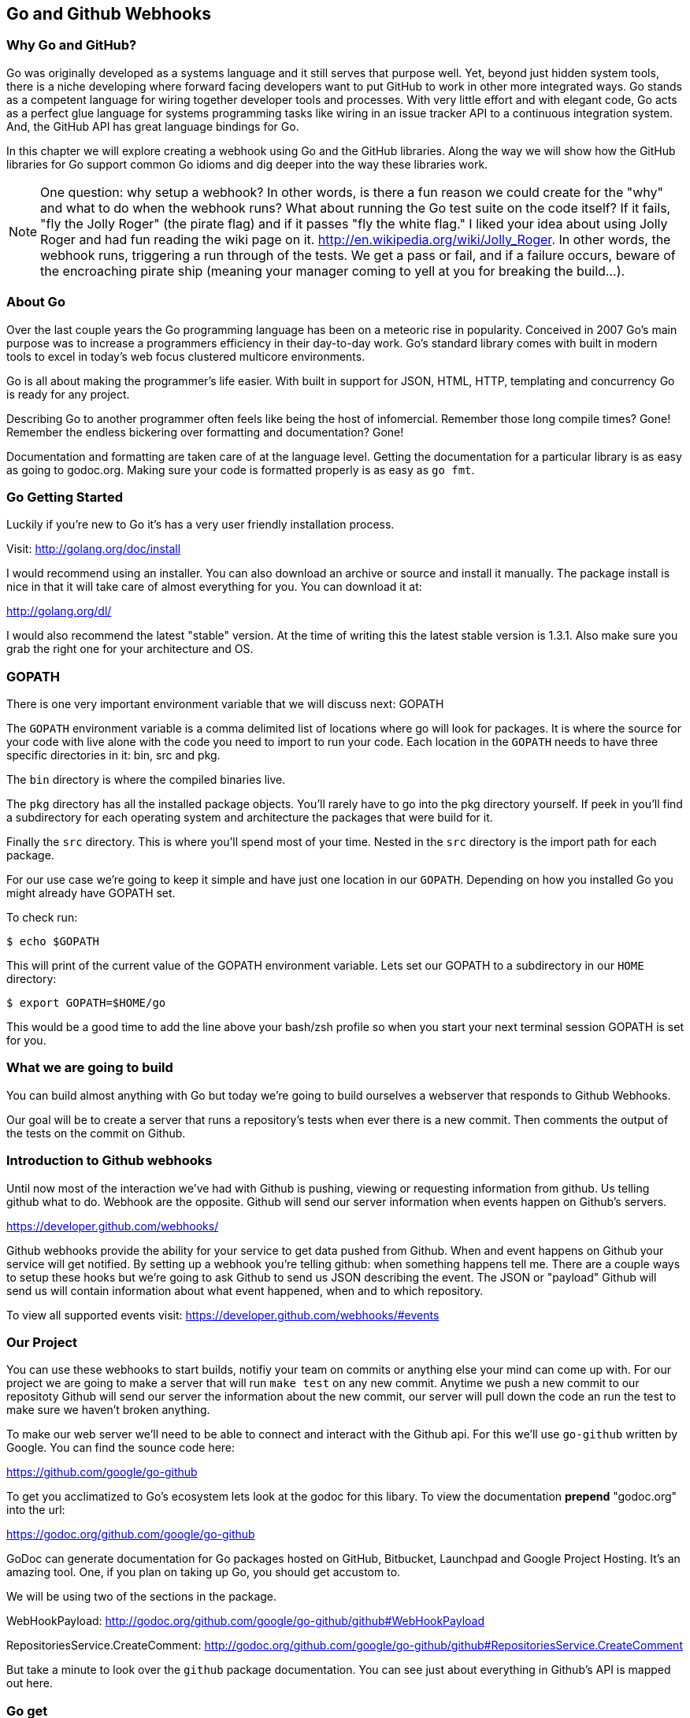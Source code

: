 == Go and Github Webhooks

=== Why Go and GitHub?

Go was originally developed as a systems language and it still serves
that purpose well. Yet, beyond just hidden system tools, there is a
niche developing where forward facing developers want to put GitHub to
work in other more integrated ways. Go stands as a competent language
for wiring together developer tools and processes. With very little
effort and with elegant code, Go acts as a perfect glue language for
systems programming tasks like wiring in an issue tracker API to a
continuous integration system. And, the GitHub API has great language
bindings for Go.

In this chapter we will explore creating a webhook using Go and the
GitHub libraries. Along the way we will show how the GitHub libraries
for Go support common Go idioms and dig deeper into the way these
libraries work.

[NOTE]
One question: why setup a webhook? In other words, is there a fun
reason we could create for the "why" and what to do when the webhook
runs? What about running the Go test suite on the code itself? If it
fails, "fly the Jolly Roger" (the pirate flag) and if it passes "fly
the white flag." I liked your idea about using Jolly Roger and had fun
reading the wiki page on it. http://en.wikipedia.org/wiki/Jolly_Roger.
In other words, the webhook runs, triggering a run through of the
tests. We get a pass or fail, and if a failure occurs, beware of the
encroaching pirate ship (meaning your manager coming to yell at you
for breaking the build...).

=== About Go

Over the last couple years the Go programming language has been on a
meteoric rise in popularity. Conceived in 2007 Go's main purpose was
to increase a programmers efficiency in their day-to-day work. Go's
standard library comes with built in modern tools to excel in today's
web focus clustered multicore environments.

Go is all about making the programmer's life easier. With built in
support for JSON, HTML, HTTP, templating and concurrency Go is ready
for any project.

Describing Go to another programmer often feels like being the host of
infomercial. Remember those long compile times? Gone! Remember the
endless bickering over formatting and documentation? Gone!

Documentation and formatting are taken care of at the language level.
Getting the documentation for a particular library is as easy as going
to godoc.org. Making sure your code is formatted properly is as easy
as `go fmt`.

=== Go Getting Started

Luckily if you're new to Go it's has a very user friendly installation
process.

Visit: http://golang.org/doc/install

I would recommend using an installer. You can also download an archive
or source and install it manually. The package install is nice in that
it will take care of almost everything for you. You can download it
at:

http://golang.org/dl/

I would also recommend the latest "stable" version. At the time of
writing this the latest stable version is 1.3.1. Also make sure you
grab the right one for your architecture and OS.

=== GOPATH

There is one very important environment variable that we will discuss
next: GOPATH

The `GOPATH` environment variable is a comma delimited list of
locations where go will look for packages. It is where the source for
your code with live alone with the code you need to import to run your
code. Each location in the `GOPATH` needs to have three specific
directories in it: bin, src and pkg.

The `bin` directory is where the compiled binaries live.

The `pkg` directory has all the installed package objects. You'll
rarely have to go into the pkg directory yourself. If peek in you'll
find a subdirectory for each operating system and architecture the
packages that were build for it.

Finally the `src` directory. This is where you'll spend most of your
time. Nested in the `src` directory is the import path for each
package.

For our use case we're going to keep it simple and have just one
location in our `GOPATH`. Depending on how you installed Go you might
already have GOPATH set.

To check run:

[source,bash]
-----
$ echo $GOPATH
-----

This will print of the current value of the GOPATH environment
variable. Lets set our GOPATH to a subdirectory in our `HOME`
directory:

[source,bash]
-----
$ export GOPATH=$HOME/go
-----

This would be a good time to add the line above your bash/zsh profile
so when you start your next terminal session GOPATH is set for you.

=== What we are going to build

You can build almost anything with Go but today we're going to build
ourselves a webserver that responds to Github Webhooks.

Our goal will be to create a server that runs a repository's tests
when ever there is a new commit. Then comments the output of the tests
on the commit on Github.

=== Introduction to Github webhooks

Until now most of the interaction we've had with Github is pushing,
viewing or requesting information from github. Us telling github what
to do. Webhook are the opposite. Github will send our server
information when events happen on Github's servers.

https://developer.github.com/webhooks/

Github webhooks provide the ability for your service to get data
pushed from Github. When and event happens on Github your service will
get notified. By setting up a webhook you're telling github: when
something happens tell me. There are a couple ways to setup these
hooks but we're going to ask Github to send us JSON describing the
event. The JSON or "payload" Github will send us will contain
information about what event happened, when and to which repository.

To view all supported events visit:
https://developer.github.com/webhooks/#events

=== Our Project

You can use these webhooks to start builds, notifiy your team on
commits or anything else your mind can come up with. For our project
we are going to make a server that will run `make test` on any new
commit. Anytime we push a new commit to our repositoty Github will
send our server the information about the new commit, our
server will pull down the code an run the test to make sure we haven't
broken anything.

To make our web server we'll need to be able to connect and interact
with the Github api. For this we'll use `go-github` written by Google.
You can find the sounce code here:

https://github.com/google/go-github

To get you acclimatized to Go's ecosystem lets look at the godoc for
this libary. To view the documentation **prepend** "godoc.org" into
the url:

https://godoc.org/github.com/google/go-github

GoDoc can generate documentation for Go packages hosted
on GitHub, Bitbucket,  Launchpad and Google Project Hosting. It's an
amazing tool. One, if you plan on taking up Go, you should get
accustom to.

We will be using two of the sections in the package.

WebHookPayload: http://godoc.org/github.com/google/go-github/github#WebHookPayload

RepositoriesService.CreateComment: http://godoc.org/github.com/google/go-github/github#RepositoriesService.CreateComment

But take a minute to look over the `github` package documentation. You
can see just about everything in Github's API is mapped out here.

=== Go get

The `go get` command is how you download go code and dependencies.
Running `go get` followed by a projects URL will download and install
the project.

Lets install the `github.com/google/go-github/github` project:

[source,bash]
-----
go get github.com/google/go-github/github
-----

The command should exit with no output. But what exactly did we just do?

The go get command just downloaded the source of the project and installed
it in your `GOPATH` in a subdirectory matching the project's URL.
We can look at the package's source by going into the
`src` folder inside our `GOPATH`.

[source,bash]
-----
cd $HOME/go/src/github.com/google/go-github/github
-----

The great thing about the `go get` itself is that it is url aware.
It knows to use git when downloading `github.com/google/go-github`,
knows to use Mercurial when downloading `code.google.com/p/goauth2/oauth`.

It just happens the `code.google.com/p/goauth2/oauth` project is another
dependencies we'll use later so lets install it as well:

[source,bash]
-----
go get code.google.com/p/goauth2/oauth
-----

You might get an error that the Mercurial command is missing. If you do you
can install Mercurial with Homebrew:

[source,bash]
-----
brew install mercurial
-----

=== Project structure

Time to start writing some Go code. Let setup our workspace so we can
get started.

The go tool is setup to work with open source software. As we saw with `go get`
command, the go tool uses a package's location to store the source locally on
your machine.

Go code's directory structure is intrinsically linked
to the public location of the code. Our project should do the same.

On Github create a new project call "gowebhooks". The URL for your
project should be 'http://github.com/{yourusername}/gowebhooks'.

[source,bash]
-----
src/github.com/jpoz/gowebhooks
-----

To create the directory we will run:

[source,bash]
-----
$ mkdir -p $GOPATH/src/github.com/{yourusername}/gowebhooks
-----

And move into our project directory:

[source,bash]
-----
$ cd $GOPATH/src/github.com/{yourusername}/gowebhooks
-----

We are going to keep it simple with our project and keep all of our code in a
single file (other than tests).

Lets create a `gowebhooks.go` file:

[source,bash]
-----
$ touch gowebhooks.go
-----

To get started and get familiar with some go code lets write a very simple
webserver to just return "hello world".

gowebhooks.go

[source,go]
-----
package main

import (
	"fmt"
	"net/http"
)

func helloWorldHandler(w http.ResponseWriter, r *http.Request) {
  fmt.Fprintln(w, "Hello World")
}

func main() {
	http.HandleFunc("/", helloWorldHandler)

	fmt.Println("Listening on 4567")
	err := http.ListenAndServe(":4567", nil)

	fmt.Println(err)
}
-----

The file has four parts: package declaration, import statement, helloWorldHandler function and main function. Lets go over each:

===== package main

The first line of any go code needs to declare which package it belongs to. For
our server we're declaring this code belongs to the `main` package. The `main`
package is used when we want to create an executable. It tells go to load the
file then start our program by executing the `main()` function.

If we wanted our code to be a reusable package we would need to choose another
name.

===== import

Next we to import the libraries our code depends one. In this simple example we
only depend on two packages from the standard library: `fmt` and `net/http`.

The `fmt` package is a formating utility. We will use it to write output to
standard out and to write content from our server.

The `net/http` package is go's standard http library. We will use it to startup
an http server but the package also includes http clients to get http content
as well.

===== helloWorldHandler

This function will handle our http request and response. Using the `fmt` package
we write "Hello World" to the `ResponseWriter`.

===== main()

The `main()` function will be called when we compile and run our code. In it we
tell the http package to send requests to `"/"` to our `helloWorldHandler`.

Then we started the package's default http server by calling `ListenAndServe`
on the `http` package.

[source,go]
-----
err := http.ListenAndServe(":4567", nil)
-----

The `ListenAndServe` function will block until it errors. Notice we're using the
`:=` operator to save the error if one occurs.

The `:=` operator can be used instead of explicitly creating a variable and
setting it's assignment.

We could alternatively write:

[source,go]
-----
var err error
err = http.ListenAndServe(":4567", nil)
-----

But isn't one line just so much cleaner. :)

==== Running our project

Lets run our project to make sure we've got everything working. In our project
directory lets run:

[source,bash]
-----
$ go run gowebhooks.go
-----

Navigate your browser to http://localhost:4567/ and you should
see a page greeting you.

Give yourself a pat on the back, you just made your first Go server!

=== Receiving webhooks from Github

First step in receiving webhooks is turning them on at github.com.
Navigate to your gowebhooks repository on Github.

https://github.com/{username}/gowebhooks/settings/hooks

In the settings panel you'll find "Webhooks & Services". There you
should find a "Add Webhook" button. Click it and lets get started

image::images/go-webhook.png[]

### Setting up a tunnel

To create our webhook we need to provide a "Payload URL". In this case
we're going to want github to send webhooks to our local computer.
Giving github "localhost" won't do us any good. Since we're not on the
same network as github's servers. We need a public address for our
local computer. To allow github to have connectivity to our local
computer we'll need to tunnel a public address to our local computer.

The Github documentation recommends "ngrok.com" for this task. Ngrok
runs a small daemon on our local machine that tunnels traffic back and
forth to a public address on their site. So any traffic that hits the
given unique address provided by ngrock will be proxied from ngrok.com
to our local machine. Visa versa, if we send anything to the daemon it
will be proxied to ngrok.com and sent by their servers.

To get ngrok install follow the instructions at
"https://ngrok.com/download". Or if you're a homebrew user:

[source, bash]
-----
brew install ngrok
-----

We want to proxy all traffic from port 80 (default http port) from
ngrok to our server's port locally, port 4567.

[NOTE]
Quick warning before we start up ngrok.
When we start ngrok port 4567 on our local machine will be accessible
to the **entire** internet. Sound a little scary but ngork gives us a
unique subdomain and we can always shutdown the daemon to close the
connection.

To start tunneling traffic run:

[source, bash]
-----
$ ngrok 4567
-----

You should see the tunnel starting up and tunnel status of "online".
Below that should be your unique ngrok url. The url should look
something like: http://1a2b3c4d.ngrok.com/

Leave ngrok running in a terminal window. In another terminal window
navigate back to your project directory and restart your server:

[source, bash]
-----
$ go run gowebhooks.go
-----

Now navigate your browser to your unique ngrok url. You should see the
same page as when you connected to the sever locally.

### Setting the Payload URL

We can now tell Github where to send our webhooks. Go back to your
repository's "Add webhook" page and enter in your unique ngrok url
followed by `/webhook`. For me that's: `http://1a2b3c4d.ngrok.com/webhook`.

Make sure the content type is `application/json` and set the secret to
something you'll remember. Something like: "DangerZone". We'll just be
working with push events. So you can leave "Just the push event"
selected. Click "Add webhook" to save your settings.

image::images/go-webhook-payload-url.png[]

==== Setting up our webhooks endpoint

We now have connectivity to Github and Github has the ability to POST to us.
Now we need to decide what we want to do with the information Github gives us.

We have our `helloWorldHandler` now lets build our `webhookHandler`.

We will need to do a few things in our `webhookHandler`

1. Check what type of Event we're getting from Github.
2. Read the body of JSON in the request.
3. Parse the JSON into something Go can use.
4. Pass the parsed JSON on to something that can run the tests.

Below is the entire `server.go`. Notice it has some lines commented out.

[source, go]
----
package main

import (
	"bytes"
	"encoding/json"
	"fmt"
	"io/ioutil"
	"log"
	"net/http"
	"os"
	"os/exec"

	"code.google.com/p/goauth2/oauth"
	"github.com/google/go-github/github"
)

var (
	accessToken = os.Getenv("GITHUB_ACCESS_TOKEN")
	transport   = &oauth.Transport{Token: &oauth.Token{AccessToken: accessToken}}
	client      = github.NewClient(transport.Client())
)

func webhookHandler(w http.ResponseWriter, r *http.Request) {
	eventType := r.Header.Get("X-GitHub-Event")
	log.Printf("Received: %s event", eventType)

	if eventType != "push" {
		return
	}

	body, err := ioutil.ReadAll(r.Body)
	if err != nil {
		fmt.Println(err)
		return
	}

	payload := github.WebHookPayload{}
	json.Unmarshal(body, &payload)

  go run(payload)

	fmt.Fprintln(w, "OK")
	log.Printf("Responded: OK")
}

func run(payload github.WebHookPayload) {
  buffer, err := runMakeTest(payload)
  if err != nil {
    log.Printf("runMakeTest: %s", err)
  }

  log.Printf("%s", buffer)

  resp, err := commentOutput(payload, buffer)
  if err != nil {
    log.Printf("commentOutput: %s\n%s", err, resp.Body)
    return
  }
  log.Printf("Commented on: %s", *payload.HeadCommit.ID)
}

func runMakeTest(payload github.WebHookPayload) (*bytes.Buffer, error) {
	buffer := bytes.NewBuffer([]byte{})
	tempDir, _ := ioutil.TempDir("/tmp", "gowebhooks")

	giturl := *payload.Repo.SSHURL
	// Replace line above if not private repo
	// giturl := *payload.Repo.CloneURL
	gitref := *payload.HeadCommit.ID

	var commands [3]*exec.Cmd

	cloneCmd := exec.Command("git", "clone", giturl, tempDir)

	checkoutCmd := exec.Command("git", "checkout", "-b", gitref, gitref)
	checkoutCmd.Dir = tempDir

	makeTestCmd := exec.Command("make", "test")
	makeTestCmd.Dir = tempDir

	commands[0] = cloneCmd
	commands[1] = checkoutCmd
	commands[2] = makeTestCmd

	for _, cmd := range commands {
		buffer.WriteString(fmt.Sprintf("\n%s\n", cmd.Args))
		cmdOutput, err := cmd.CombinedOutput()
		buffer.Write(cmdOutput)
		if err != nil {
			return buffer, err
		}
	}

	return buffer, nil
}

func commentOutput(payload github.WebHookPayload, output *bytes.Buffer) (*github.Response, error) {
	owner := *payload.Repo.Owner.Name
	repo := *payload.Repo.Name
	gitref := *payload.HeadCommit.ID

	commentBody := bytes.NewBufferString("Created by gowebhooks!")
	commentBody.WriteString("\n```")
	commentBody.Write(output.Bytes())
	commentBody.WriteString("```")

	commentBodyString := commentBody.String()

	comment := &github.RepositoryComment{
		Body: &commentBodyString,
	}

	_, resp, err := client.Repositories.CreateComment(
		owner,
		repo,
		gitref,
		comment)

	return resp, err
}

func main() {
	http.HandleFunc("/webhook", webhookHandler)

	fmt.Println("Listening on 4567")
	err := http.ListenAndServe(":4567", nil)
	fmt.Println(err)
}
----

The code above can be thought of as 6 sections:

* import and vars
* webhookHandler
* run
* runMakeTest
* commentOutput
* main()

Lets go over each individually:

===== import and vars

At the top of our `gowebhooks.go` file there is an import statement. In it is
listen each of the dependencies of our project. Notice it has two sections first
dependencies with shorter names like `"os/exec"` or `"bytes"`. These are the
standard library dependencies for our project. They come with the standard
installation of go.

Next are dependencies with longer URL names. These are our remote dependencies.

When you import remote packages into you actually use the public location
of the code in your code to import the package.

For example when we import Google's go-github package we will write:

[source, go]
----
import "github.com/google/go-github/github"
----

The location of the package locally mirrors the package's location on
the internet.

The `var` section sets up global variables we can use across functions. Our
project has three: `accessToken`, `transport` and `client`

- `accessToken` is the value of the environment variable "GITHUB_ACCESS_TOKEN".
You might already have this set, if not we'll go over that later.
- `transport` is an oauth http transport using the accessToken. If you want more
information on oauth transports checkout the documentation for the oauth package
we're using: http://godoc.org/code.google.com/p/goauth2/oauth
- `client` will be our authenticated github client. It will use the transport
we created with the accessToken to talk to GitHub. Using an authenticated client
allows us to comment on our project via the API.

===== webhookHandler

Our `webhookHandler` function's purpose will be to take an http request
read/validate the request's data and pass it on to our other functions.

We only want `push` events. So we need to check the event type before we
proceed. The event type received by our server is kept in a `X-GitHub-Event`
header. We will get the event type and return from the function if it does
not equal "push".

[source, go]
----
eventType := r.Header.Get("X-GitHub-Event")
log.Printf("Received: %s event", eventType)

if eventType != "push" {
  return
}
----

Next we need to read in the JSON GitHub has sent us. This is done in two steps:
First we will read in the byts from our request then create a `struct` of the
json we can pass to other functions.

Our `webhookHandler` was passed a `http.Request` which has a `Body`
`io.ReadCloser`. The `io/ioutil` package defines a bunch of helpful functions to
deal io objects such as the `io.ReadCloser`. We need to read all of the bytes
from our `io.ReadCloser`. We'll use the `ReadAll` function from the `io/ioutil`
package to do so. Now that we have the bytes we can parse them as JSON.

JSON is built into the standard Go library via the `encoding/json`
package. You need two things to decode JSON: the expected data type and bytes
to decode.

Luckily the `github.com/google/github-go` package has already defined a struct
that can be populated by the bytes we read in.

Look at the godoc for the WebHookPayload struct:

[soruce,go]
----
type WebHookPayload struct {
    After      *string         `json:"after,omitempty"`
    Before     *string         `json:"before,omitempty"`
    Commits    []WebHookCommit `json:"commits,omitempty"`
    Compare    *string         `json:"compare,omitempty"`
    Created    *bool           `json:"created,omitempty"`
    Deleted    *bool           `json:"deleted,omitempty"`
    Forced     *bool           `json:"forced,omitempty"`
    HeadCommit *WebHookCommit  `json:"head_commit,omitempty"`
    Pusher     *User           `json:"pusher,omitempty"`
    Ref        *string         `json:"ref,omitempty"`
    Repo       *Repository     `json:"repository,omitempty"`
}
----

https://godoc.org/github.com/google/go-github/github#WebHookPayload


Notice each field on the struct has a `json` "struct tag" that maps the JSON
key to the field in the Go struct. For example the `Repo` field in the Go
struct will be populated with the `repository` key's value in the JSON. Each
tag also has `omitempty` which will omit the field if the value is
empty.

To recap: Our webhookHandler function read in some bytes via the `io/ioutil`
package. Then handed those bytes to the `encoding/json` package to unmarshal
them into a `github.WebHookPayload` struct.

[soruce,go]
-----
body, err := ioutil.ReadAll(r.Body)
if err != nil {
  fmt.Println(err)
  return
}

payload := github.WebHookPayload{}
json.Unmarshal(body, &payload)
-----

We now have our `payload` variable filled in with the JSON GitHub sent us.

Next we start the process of running the test by passing our `payload` to the
`run` function.

[soruce,go]
-----
go run(payload)
-----

Notice we prepend the function call with the `go` command. We could run the
`run` function without the `go` call. But with it the `run` function will be
executed in it's own goroutine. This allows the execution of the `run` function
to happen concurrently with the rest of the `webhookHandler`. Meaning, we can
run the `run` function (which will take sometime) and quickly respond to
GitHub at the sametime.

We don't need to response back to GitHub with anything special. We'll just
respond back with `"OK"`. And for good measure log what we did.

[soruce,go]
-----
fmt.Fprintln(w, "OK")
log.Printf("Responded: OK")
-----

===== run

During the execution of the `webhookHandler` we started the execution of the
`run` function. The run function will mostly just handle the execution of two
other functions: `runMakeTest` and `commentOutput`. But there are some nice
take aways from this function.

Twice in the `run` function you see the pattern:

[soruce,go]
-----
if err != nil {
  ...
}
-----

### Key take aways for gowebhooks.go

#### Handler arguments

In Go you can pass functions as arguments. In the `main()` function
we're passing the `webhookHandler` function as the second argument. We
can do this because the function conforms to the method signature defined
in `http.HandleFunc`.

If `webhookHandler` did not take a `http.ResponseWriter` as the first
argument and a `*http.Request` as the second argument we would get a
compilation error.

The `http.ResponseWriter` is used to respond and how `webhookHandler`
sends information back to Github. The ResponseWriter conforms to the
io.Writer interface. We'll go over interfaces a bit more later,
but conforming to the io.Writer interface basically means
`http.ResponseWriter` has a `Write(byte)` function.

We will use the Fprintf function in the 'fmt' package (which takes a
`io.Writer` as its first argument) to write back to Github.

The `http.Request` holds all the information Github posted over to us.

[NOTE]
For more information on the net/http package: http://golang.org/pkg/net/http/

#### io/ioutil

The `io/ioutil` package defines a bunch of helpful functions to deal
with files and other io objects. In `server.go` the package is used
to read the JSON body sent from Github so it can be parsed.

#### JSON parsing

#### Type of Payload

You also need to check it what type of Event Github has sent us. This
information is held in the "X-GitHub-Event" header in the `Request` object.

The `http.Request` Header has a `Get` function to access header
values.

[source,go]
-----
eventHeader := r.Header.Get("X-GitHub-Event")
-----

## Defining GithubProject struct




== Makefile

Haven't heard of a Makefile? Don't worry, you've probably already used them and
had no idea. Ever type `make install` while going through a tutorial? Well that's
you running the "install" target with the Make utility.

Makefiles are simple in their structure.

* A target
* The dependencies of that target
* System command(s) to build that target

[source]
-----
target: dependencies
[tab] system command(s)
-----

For our project we're going to make two targets: run and test

The `run` target will startup our web server. We will also make this the first
target. This will make the `run` target the default, allowing us to just call
`make` to startup our server

The second target, `test`, will run our test suite.

Both the `run` and the `test` targets do not output files. This makes them both
phony targets. We need to make sure the Make utility know this. If we did not
mark them as phony targets and had a file named "run", our make task would never
be able to run.

[source,Makefile]
-----
.PHONY: run test
run:
	go run cmd/gowebhooks-server/main.go
test:
	go test
-----

[NOTE]
The space before each system command must be a **tab** characters. Make sure
your editor isn't turning tabs into spaces.

# THOUGHTS
* More comments in code?
* Level of Go knowledge?
* Less files? Larger files?


